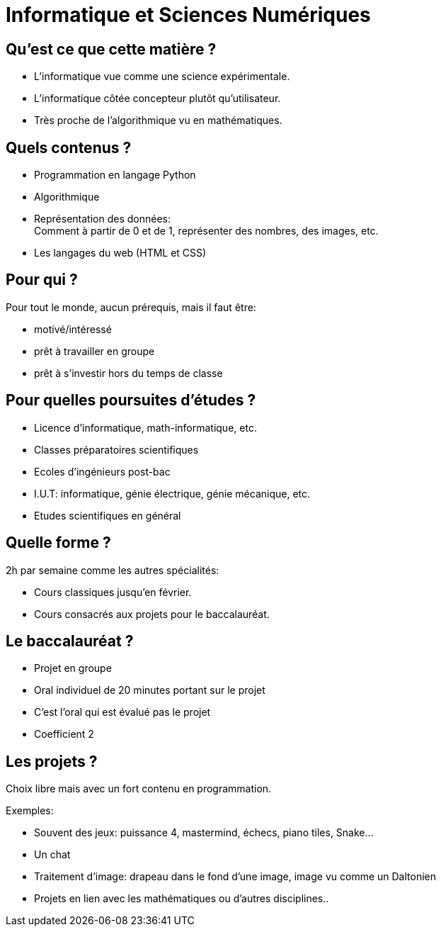 :backend: revealjs
:revealjs_theme: moon
:stem: latexmath
:revealjs_loop: true

= Informatique et Sciences Numériques

== Qu'est ce que cette matière ?

[.step]
* L'informatique vue comme une science expérimentale.
* L'informatique côtée concepteur plutôt qu'utilisateur.
* Très proche de l'algorithmique vu en mathématiques.

== Quels contenus ?

* Programmation en langage Python
* Algorithmique
* Représentation des données: +
Comment à partir de 0 et de 1, représenter des nombres, des images, etc.
* Les langages du web (HTML et CSS)

== Pour qui ?

Pour tout le monde, aucun prérequis, mais il faut être:

* motivé/intéressé
* prêt à travailler en groupe
* prêt à s'investir hors du temps de classe

== Pour quelles poursuites d'études ?

* Licence d'informatique, math-informatique, etc.
* Classes préparatoires scientifiques
* Ecoles d'ingénieurs post-bac
* I.U.T: informatique, génie électrique, génie mécanique, etc.
* Etudes scientifiques en général

== Quelle forme ?

2h par semaine comme les autres spécialités:

* Cours classiques jusqu'en février.
* Cours consacrés aux projets pour le baccalauréat.

== Le baccalauréat ?

* Projet en groupe
* Oral individuel de 20 minutes portant sur le projet
* C'est l'oral qui est évalué pas le projet
* Coefficient 2

== Les projets ?

Choix libre mais avec un fort contenu en programmation.

Exemples:

* Souvent des jeux: puissance 4, mastermind, échecs, piano tiles, Snake...
* Un chat
* Traitement d'image: drapeau dans le fond d'une image, image vu comme un Daltonien
* Projets en lien avec les mathématiques ou d'autres disciplines..
